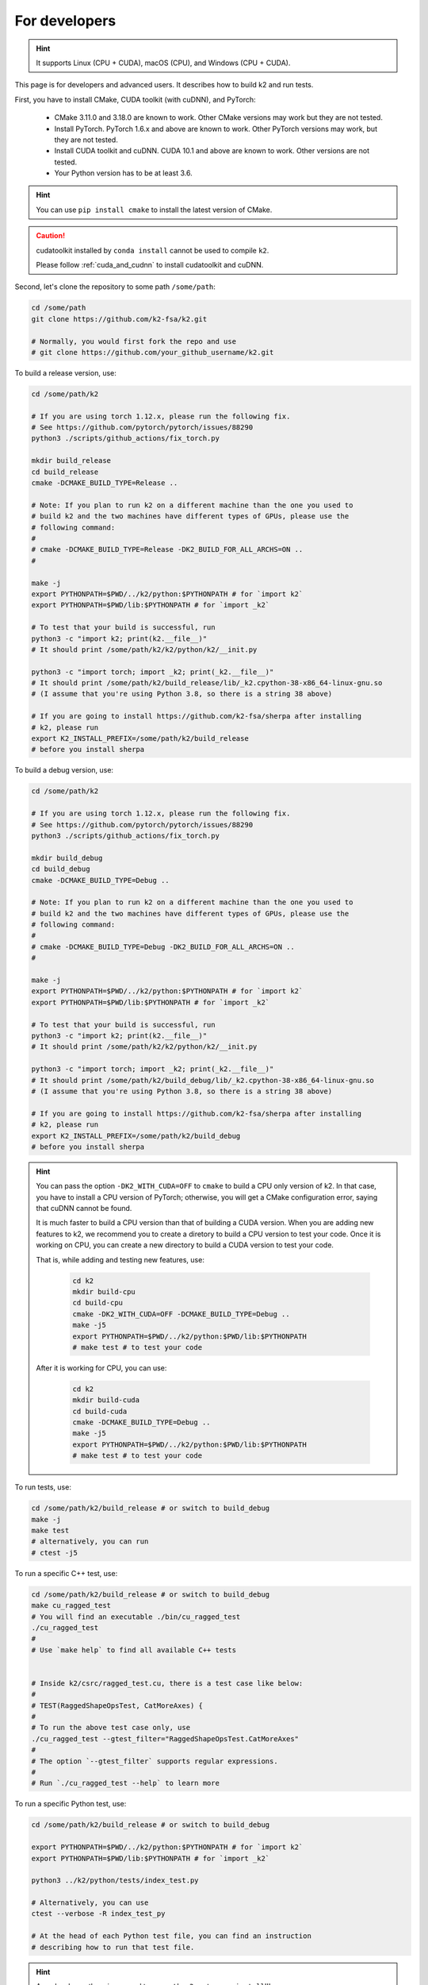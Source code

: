 .. _installation for developers:

For developers
==============

.. hint::

    It supports Linux (CPU + CUDA), macOS (CPU), and Windows (CPU + CUDA).

This page is for developers and advanced users. It describes
how to build k2 and run tests.

First, you have to install CMake, CUDA toolkit (with cuDNN), and PyTorch:

  - CMake 3.11.0 and 3.18.0 are known to work. Other CMake versions may work
    but they are not tested.

  - Install PyTorch. PyTorch 1.6.x and above are known to work. Other PyTorch
    versions may work, but they are not tested.

  - Install CUDA toolkit and cuDNN. CUDA 10.1 and above are known to work.
    Other versions are not tested.

  - Your Python version has to be at least 3.6.

.. hint::

  You can use ``pip install cmake`` to install the latest version of CMake.

.. caution::

  cudatoolkit installed by ``conda install`` cannot be used to compile ``k2``.

  Please follow :ref:`cuda_and_cudnn` to install cudatoolkit and cuDNN.


Second, let's clone the repository to some path ``/some/path``:

.. code-block:: bash

  cd /some/path
  git clone https://github.com/k2-fsa/k2.git

  # Normally, you would first fork the repo and use
  # git clone https://github.com/your_github_username/k2.git

To build a release version, use:

.. code-block:: bash

  cd /some/path/k2

  # If you are using torch 1.12.x, please run the following fix.
  # See https://github.com/pytorch/pytorch/issues/88290
  python3 ./scripts/github_actions/fix_torch.py

  mkdir build_release
  cd build_release
  cmake -DCMAKE_BUILD_TYPE=Release ..

  # Note: If you plan to run k2 on a different machine than the one you used to
  # build k2 and the two machines have different types of GPUs, please use the
  # following command:
  #
  # cmake -DCMAKE_BUILD_TYPE=Release -DK2_BUILD_FOR_ALL_ARCHS=ON ..
  #

  make -j
  export PYTHONPATH=$PWD/../k2/python:$PYTHONPATH # for `import k2`
  export PYTHONPATH=$PWD/lib:$PYTHONPATH # for `import _k2`

  # To test that your build is successful, run
  python3 -c "import k2; print(k2.__file__)"
  # It should print /some/path/k2/k2/python/k2/__init.py

  python3 -c "import torch; import _k2; print(_k2.__file__)"
  # It should print /some/path/k2/build_release/lib/_k2.cpython-38-x86_64-linux-gnu.so
  # (I assume that you're using Python 3.8, so there is a string 38 above)

  # If you are going to install https://github.com/k2-fsa/sherpa after installing
  # k2, please run
  export K2_INSTALL_PREFIX=/some/path/k2/build_release
  # before you install sherpa

To build a debug version, use:

.. code-block:: bash

  cd /some/path/k2

  # If you are using torch 1.12.x, please run the following fix.
  # See https://github.com/pytorch/pytorch/issues/88290
  python3 ./scripts/github_actions/fix_torch.py

  mkdir build_debug
  cd build_debug
  cmake -DCMAKE_BUILD_TYPE=Debug ..

  # Note: If you plan to run k2 on a different machine than the one you used to
  # build k2 and the two machines have different types of GPUs, please use the
  # following command:
  #
  # cmake -DCMAKE_BUILD_TYPE=Debug -DK2_BUILD_FOR_ALL_ARCHS=ON ..
  #

  make -j
  export PYTHONPATH=$PWD/../k2/python:$PYTHONPATH # for `import k2`
  export PYTHONPATH=$PWD/lib:$PYTHONPATH # for `import _k2`

  # To test that your build is successful, run
  python3 -c "import k2; print(k2.__file__)"
  # It should print /some/path/k2/k2/python/k2/__init.py

  python3 -c "import torch; import _k2; print(_k2.__file__)"
  # It should print /some/path/k2/build_debug/lib/_k2.cpython-38-x86_64-linux-gnu.so
  # (I assume that you're using Python 3.8, so there is a string 38 above)

  # If you are going to install https://github.com/k2-fsa/sherpa after installing
  # k2, please run
  export K2_INSTALL_PREFIX=/some/path/k2/build_debug
  # before you install sherpa

.. HINT::

  You can pass the option ``-DK2_WITH_CUDA=OFF`` to ``cmake`` to build
  a CPU only version of k2. In that case, you have to install a CPU version
  of PyTorch; otherwise, you will get a CMake configuration error, saying
  that cuDNN cannot be found.

  It is much faster to build a CPU version than that of building a CUDA
  version. When you are adding new features to k2, we recommend you to
  create a diretory to build a CPU version to test your code. Once it is
  working on CPU, you can create a new directory to build a CUDA version
  to test your code.

  That is, while adding and testing new features, use:

    .. code-block:: bash

      cd k2
      mkdir build-cpu
      cd build-cpu
      cmake -DK2_WITH_CUDA=OFF -DCMAKE_BUILD_TYPE=Debug ..
      make -j5
      export PYTHONPATH=$PWD/../k2/python:$PWD/lib:$PYTHONPATH
      # make test # to test your code

  After it is working for CPU, you can use:

    .. code-block:: bash

      cd k2
      mkdir build-cuda
      cd build-cuda
      cmake -DCMAKE_BUILD_TYPE=Debug ..
      make -j5
      export PYTHONPATH=$PWD/../k2/python:$PWD/lib:$PYTHONPATH
      # make test # to test your code

To run tests, use:

.. code-block:: bash

  cd /some/path/k2/build_release # or switch to build_debug
  make -j
  make test
  # alternatively, you can run
  # ctest -j5

To run a specific C++ test, use:

.. code-block:: bash

  cd /some/path/k2/build_release # or switch to build_debug
  make cu_ragged_test
  # You will find an executable ./bin/cu_ragged_test
  ./cu_ragged_test
  #
  # Use `make help` to find all available C++ tests


  # Inside k2/csrc/ragged_test.cu, there is a test case like below:
  #
  # TEST(RaggedShapeOpsTest, CatMoreAxes) {
  #
  # To run the above test case only, use
  ./cu_ragged_test --gtest_filter="RaggedShapeOpsTest.CatMoreAxes"
  #
  # The option `--gtest_filter` supports regular expressions.
  #
  # Run `./cu_ragged_test --help` to learn more

To run a specific Python test, use:

.. code-block:: bash

  cd /some/path/k2/build_release # or switch to build_debug

  export PYTHONPATH=$PWD/../k2/python:$PYTHONPATH # for `import k2`
  export PYTHONPATH=$PWD/lib:$PYTHONPATH # for `import _k2`

  python3 ../k2/python/tests/index_test.py

  # Alternatively, you can use
  ctest --verbose -R index_test_py

  # At the head of each Python test file, you can find an instruction
  # describing how to run that test file.

.. HINT::

  As a developer, there is no need to run ``python3 setup.py install``!!!

  All you need is to create a bash script, say ``activate_k2_release.sh``, containing:

    .. code-block:: bash

      #!/bin/bash
      K2_ROOT=/some/path/k2
      export PYTHONPATH=$K2_ROOT/k2/python:$PYTHONPATH
      export PYTHONPATH=$K2_ROOT/build_release/lib:$PYTHONPATH

  To simpily the debug process, we also recommend you to create another bash script,
  e.g., ``activate_k2_debug.sh``, containing:

    .. code-block:: bash

      #!/bin/bash
      K2_ROOT=/some/path/k2
      export PYTHONPATH=$K2_ROOT/k2/python:$PYTHONPATH
      export PYTHONPATH=$K2_ROOT/build_debug/lib:$PYTHONPATH

  To use a release build of k2, run:

    .. code-block:: bash

      source /path/to/activate_k2_release.sh

  To use a debug build of k2, run:

    .. code-block:: bash

      source /path/to/activate_k2_debug.sh

  To check whether you are using a release version or a debug version, run:

    .. code-block:: bash

      python3 -c "import torch; import _k2; print(_k2.__file__)"

  It should print the directory where k2 was built. That is,
  the above output contains a string ``build_release`` or ``build_debug``.

  Alternatively, you can run:

    .. code-block:: bash

      python3 -m k2.version

  You can find the build type in the above output.
